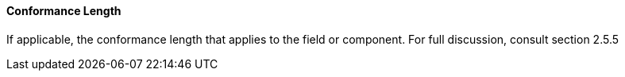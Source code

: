 ==== Conformance Length
[v291_section="2.4.3.4"]

[datatype-definition]
If applicable, the conformance length that applies to the field or component. For full discussion, consult section 2.5.5

